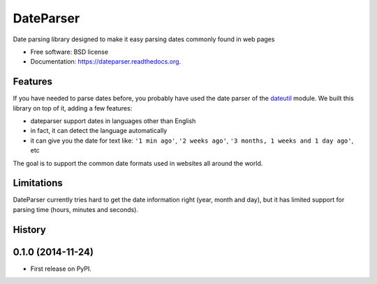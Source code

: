 ===============================
DateParser
===============================

.. image:: https://badge.fury.io/py/dateparser.png
    :target: http://badge.fury.io/py/dateparser

.. image:: https://travis-ci.org/scrapinghub/dateparser.png?branch=master
        :target: https://travis-ci.org/scrapinghub/dateparser

.. image:: https://pypip.in/d/dateparser/badge.png
        :target: https://pypi.python.org/pypi/dateparser


Date parsing library designed to make it easy parsing dates commonly found in web pages


* Free software: BSD license
* Documentation: https://dateparser.readthedocs.org.

Features
--------

If you have needed to parse dates before, you probably have used the date
parser of the dateutil_ module.
We built this library on top of it, adding a few features:

* dateparser support dates in languages other than English
* in fact, it can detect the language automatically
* it can give you the date for text like: ``'1 min ago'``, ``'2 weeks ago'``, ``'3 months, 1 weeks and 1 day ago'``, etc


The goal is to support the common date formats used in websites all around the world.

.. _dateutil: https://pypi.python.org/pypi/python-dateutil


Limitations
-----------

DateParser currently tries hard to get the date information right (year, month and day),
but it has limited support for parsing time (hours, minutes and seconds).





History
-------

0.1.0 (2014-11-24)
---------------------

* First release on PyPI.


